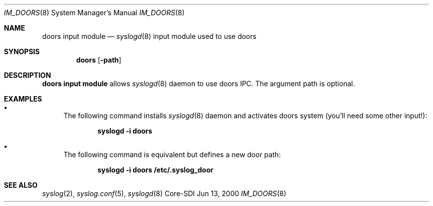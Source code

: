 .\"	$CoreSDI: im_doors.8,v 1.12 2000/10/31 19:42:13 alejo Exp $
.\"
.\" Copyright (c) 2000
.\"	Core-SDI SA. All rights reserved.
.\"
.\" Redistribution and use in source and binary forms, with or without
.\" modification, are permitted provided that the following conditions
.\" are met:
.\" 1. Redistributions of source code must retain the above copyright
.\"    notice, this list of conditions and the following disclaimer.
.\" 2. Redistributions in binary form must reproduce the above copyright
.\"    notice, this list of conditions and the following disclaimer in the
.\"    documentation and/or other materials provided with the distribution.
.\" 3. Neither the name of Core-SDI SA nor the names of its contributors
.\"    may be used to endorse or promote products derived from this software
.\"    without specific prior written permission.
.\"
.\" THIS SOFTWARE IS PROVIDED BY THE REGENTS AND CONTRIBUTORS ``AS IS'' AND
.\" ANY EXPRESS OR IMPLIED WARRANTIES, INCLUDING, BUT NOT LIMITED TO, THE
.\" IMPLIED WARRANTIES OF MERCHANTABILITY AND FITNESS FOR A PARTICULAR PURPOSE
.\" ARE DISCLAIMED.  IN NO EVENT SHALL THE REGENTS OR CONTRIBUTORS BE LIABLE
.\" FOR ANY DIRECT, INDIRECT, INCIDENTAL, SPECIAL, EXEMPLARY, OR CONSEQUENTIAL
.\" DAMAGES (INCLUDING, BUT NOT LIMITED TO, PROCUREMENT OF SUBSTITUTE GOODS
.\" OR SERVICES; LOSS OF USE, DATA, OR PROFITS; OR BUSINESS INTERRUPTION)
.\" HOWEVER CAUSED AND ON ANY THEORY OF LIABILITY, WHETHER IN CONTRACT, STRICT
.\" LIABILITY, OR TORT (INCLUDING NEGLIGENCE OR OTHERWISE) ARISING IN ANY WAY
.\" OUT OF THE USE OF THIS SOFTWARE, EVEN IF ADVISED OF THE POSSIBILITY OF
.\" SUCH DAMAGE.
.\"
.Dd Jun 13, 2000
.Dt IM_DOORS 8
.Os Core-SDI
.Sh NAME
.Nm doors input module
.Nd
.Xr syslogd 8
input module used to use doors
.Sh SYNOPSIS
.Nm doors 
.Op Fl path
.Sh DESCRIPTION
.Nm doors input module 
allows
.Xr syslogd 8
daemon to use doors IPC. The argument path is optional.
.Sh EXAMPLES
.Bl -bullet
.It
The following command installs
.Xr syslogd 8
daemon and activates doors system (you'll need some other input!):
.Pp
.Dl syslogd -i "doors"
.Pp
.It
The following command is equivalent but defines a new door path:
.Pp
.Dl syslogd -i "doors /etc/.syslog_door"
.El
.Pp
.Sh SEE ALSO
.Xr syslog 2 ,
.Xr syslog.conf 5 ,
.Xr syslogd 8 
